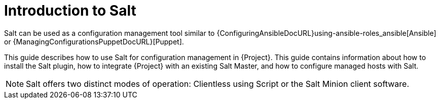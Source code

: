 [id="salt_guide_introduction_{context}"]
= Introduction to Salt

Salt can be used as a configuration management tool similar to {ConfiguringAnsibleDocURL}using-ansible-roles_ansible[Ansible] or {ManagingConfigurationsPuppetDocURL}[Puppet].

This guide describes how to use Salt for configuration management in {Project}.
This guide contains information about how to install the Salt plugin, how to integrate {Project} with an existing Salt Master, and how to configure managed hosts with Salt.

[NOTE]
====
Salt offers two distinct modes of operation:
Clientless using Script or the Salt Minion client software.

ifdef::orcharhino[]
{Project}'s Salt plugin supports exclusively the Salt Minion approach.
endif::[]
====
